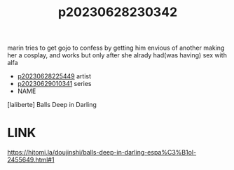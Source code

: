 :PROPERTIES:
:ID:       8a4e9f27-208d-415a-a7d1-64760fc071e6
:END:
#+title: p20230628230342
#+filetags: :color:doujin:ntronary:
marin tries to get gojo to confess by getting him envious of another making her a cosplay, and works but only after she alrady had(was having) sex with alfa
- [[id:6b88f11e-487e-46fb-a1cc-064f91b0979a][p20230628225449]] artist
- [[id:d3411447-d550-45c9-9e87-5d38c4b82f86][p20230629010341]] series
- NAME
[laliberte] Balls Deep in Darling
* LINK
https://hitomi.la/doujinshi/balls-deep-in-darling-espa%C3%B1ol-2455649.html#1
